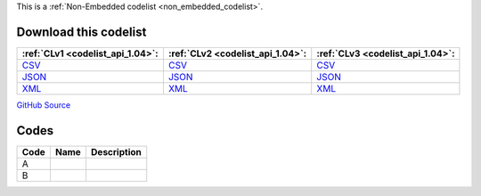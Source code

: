 







This is a :ref:`Non-Embedded codelist <non_embedded_codelist>`.




Download this codelist
----------------------

.. list-table::
   :header-rows: 1

   * - :ref:`CLv1 <codelist_api_1.04>`:
     - :ref:`CLv2 <codelist_api_1.04>`:
     - :ref:`CLv3 <codelist_api_1.04>`:

   * - `CSV <../downloads/clv1/codelist/DocumentCategory-category.csv>`__
     - `CSV <../downloads/clv2/csv/fr/DocumentCategory-category.csv>`__
     - `CSV <../downloads/clv3/csv/fr/DocumentCategory-category.csv>`__

   * - `JSON <../downloads/clv1/codelist/DocumentCategory-category.json>`__
     - `JSON <../downloads/clv2/json/fr/DocumentCategory-category.json>`__
     - `JSON <../downloads/clv3/json/fr/DocumentCategory-category.json>`__

   * - `XML <../downloads/clv1/codelist/DocumentCategory-category.xml>`__
     - `XML <../downloads/clv2/xml/DocumentCategory-category.xml>`__
     - `XML <../downloads/clv3/xml/DocumentCategory-category.xml>`__

`GitHub Source <https://github.com/IATI/IATI-Codelists-NonEmbedded/blob/master/xml/DocumentCategory-category.xml>`__

Codes
-----

.. _DocumentCategory-category:
.. list-table::
   :header-rows: 1


   * - Code
     - Name
     - Description

   

   * - A
     - 
     - 

   

   * - B
     - 
     - 

   


